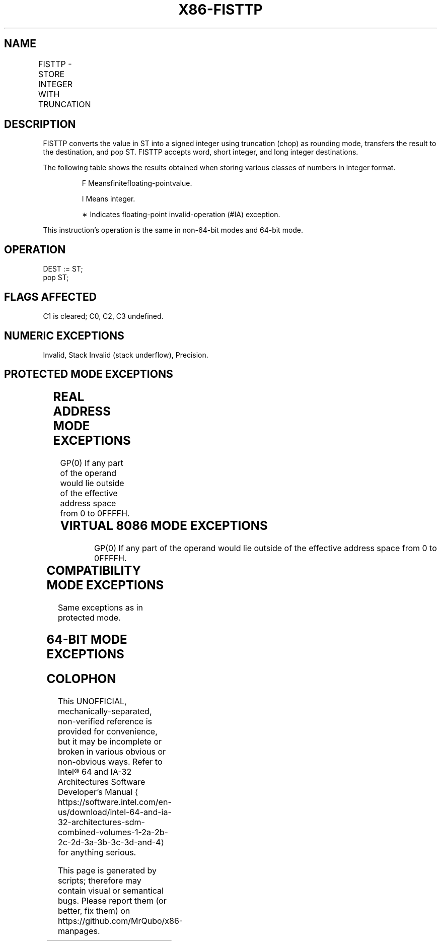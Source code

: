 '\" t
.nh
.TH "X86-FISTTP" "7" "December 2023" "Intel" "Intel x86-64 ISA Manual"
.SH NAME
FISTTP - STORE INTEGER WITH TRUNCATION
.TS
allbox;
l l l l l 
l l l l l .
\fBOpcode\fP	\fBInstruction\fP	\fB64-Bit Mode\fP	\fBCompat/Leg Mode\fP	\fBDescription\fP
DF /1	FISTTP m16int	Valid	Valid	T{
Store ST(0) in m16int with truncation.
T}
DB /1	FISTTP m32int	Valid	Valid	T{
Store ST(0) in m32int with truncation.
T}
DD /1	FISTTP m64int	Valid	Valid	T{
Store ST(0) in m64int with truncation.
T}
.TE

.SH DESCRIPTION
FISTTP converts the value in ST into a signed integer using truncation
(chop) as rounding mode, transfers the result to the destination, and
pop ST. FISTTP accepts word, short integer, and long integer
destinations.

.PP
The following table shows the results obtained when storing various
classes of numbers in integer format.

.PP
.RS

.PP
F Meansfinitefloating-pointvalue.

.PP
Ι Means integer.

.PP
∗ Indicates floating-point invalid-operation (#IA) exception.

.RE

.PP
This instruction’s operation is the same in non-64-bit modes and 64-bit
mode.

.SH OPERATION
.EX
DEST := ST;
pop ST;
.EE

.SH FLAGS AFFECTED
C1 is cleared; C0, C2, C3 undefined.

.SH NUMERIC EXCEPTIONS
Invalid, Stack Invalid (stack underflow), Precision.

.SH PROTECTED MODE EXCEPTIONS
.TS
allbox;
l l 
l l .
\fB\fP	\fB\fP
#GP(0)	T{
If the destination is in a nonwritable segment.
T}
	T{
For an illegal memory operand effective address in the CS, DS, ES, FS or GS segments.
T}
#SS(0)	T{
For an illegal address in the SS segment.
T}
#PF(fault-code)	For a page fault.
#AC(0)	T{
If alignment checking is enabled and an unaligned memory reference is made while the current privilege level is 3.
T}
#NM	If CR0.EM[bit 2] = 1.
	If CR0.TS[bit 3] = 1.
#UD	If CPUID.01H:ECX.SSE3[bit 0] = 0.
	If the LOCK prefix is used.
.TE

.SH REAL ADDRESS MODE EXCEPTIONS
GP(0) If any part of the operand would lie outside of the effective
address space from 0 to 0FFFFH.

.TS
allbox;
l l 
l l .
\fB\fP	\fB\fP
#NM	If CR0.EM[bit 2] = 1.
	If CR0.TS[bit 3] = 1.
#UD	If CPUID.01H:ECX.SSE3[bit 0] = 0.
	If the LOCK prefix is used.
.TE

.SH VIRTUAL 8086 MODE EXCEPTIONS
GP(0) If any part of the operand would lie outside of the effective
address space from 0 to 0FFFFH.

.TS
allbox;
l l 
l l .
\fB\fP	\fB\fP
#NM	If CR0.EM[bit 2] = 1.
	If CR0.TS[bit 3] = 1.
#UD	If CPUID.01H:ECX.SSE3[bit 0] = 0.
	If the LOCK prefix is used.
#PF(fault-code)	For a page fault.
#AC(0)	T{
For unaligned memory reference if the current privilege is 3.
T}
.TE

.SH COMPATIBILITY MODE EXCEPTIONS
Same exceptions as in protected mode.

.SH 64-BIT MODE EXCEPTIONS
.TS
allbox;
l l 
l l .
\fB\fP	\fB\fP
#SS(0)	T{
If a memory address referencing the SS segment is in a non-canonical form.
T}
#GP(0)	T{
If the memory address is in a non-canonical form.
T}
#NM	CR0.EM[bit 2] or CR0.TS[bit 3] = 1.
#MF	T{
If there is a pending x87 FPU exception.
T}
#PF(fault-code)	If a page fault occurs.
#AC(0)	T{
If alignment checking is enabled and an unaligned memory reference is made while the current privilege level is 3.
T}
	If the LOCK prefix is used.
.TE

.SH COLOPHON
This UNOFFICIAL, mechanically-separated, non-verified reference is
provided for convenience, but it may be
incomplete or
broken in various obvious or non-obvious ways.
Refer to Intel® 64 and IA-32 Architectures Software Developer’s
Manual
\[la]https://software.intel.com/en\-us/download/intel\-64\-and\-ia\-32\-architectures\-sdm\-combined\-volumes\-1\-2a\-2b\-2c\-2d\-3a\-3b\-3c\-3d\-and\-4\[ra]
for anything serious.

.br
This page is generated by scripts; therefore may contain visual or semantical bugs. Please report them (or better, fix them) on https://github.com/MrQubo/x86-manpages.
